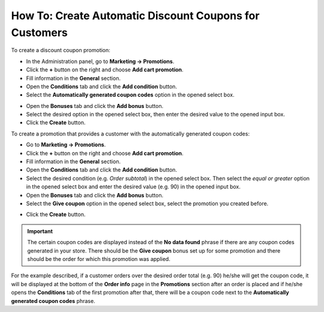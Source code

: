 *******************************************************
How To: Create Automatic Discount Coupons for Customers
*******************************************************

To create a discount coupon promotion:

*   In the Administration panel, go to **Marketing → Promotions**.
*   Click the **+** button on the right and choose **Add cart promotion**.
*   Fill information in the **General** section.
*   Open the **Conditions** tab and click the **Add condition** button.
*   Select the **Automatically generated coupon codes** option in the opened select box.

.. image:: img/auto_coupon.png
    :align: center
    :alt: New promotion

*   Open the **Bonuses** tab and click the **Add bonus** button.
*   Select the desired option in the opened select box, then enter the desired value to the opened input box.
*   Click the **Create** button.

To create a promotion that provides a customer with the automatically generated coupon codes:

*   Go to **Marketing → Promotions**.
*   Click the **+** button on the right and choose **Add cart promotion**.
*   Fill information in the **General** section.
*   Open the **Conditions** tab and click the **Add condition** button.
*   Select the desired condition (e.g. *Order subtotal*) in the opened select box. Then select the *equal or greater* option in the opened select box and enter the desired value (e.g. 90) in the opened input box.
*   Open the **Bonuses** tab and click the **Add bonus** button.
*   Select the **Give coupon** option in the opened select box, select the promotion you created before.

.. image:: img/auto_coupon_01.png
    :align: center
    :alt: Editing promotion

*   Click the **Create** button.

.. important::

	The certain coupon codes are displayed instead of the **No data found** phrase if there are any coupon codes generated in your store. There should be the **Give coupon** bonus set up for some promotion and there should be the order for which this promotion was applied.

For the example described, if a customer orders over the desired order total (e.g. 90) he/she will get the coupon code, it will be displayed at the bottom of the **Order info** page in the **Promotions** section after an order is placed and if he/she opens the **Conditions** tab of the first promotion after that, there will be a coupon code next to the **Automatically generated coupon codes** phrase.

